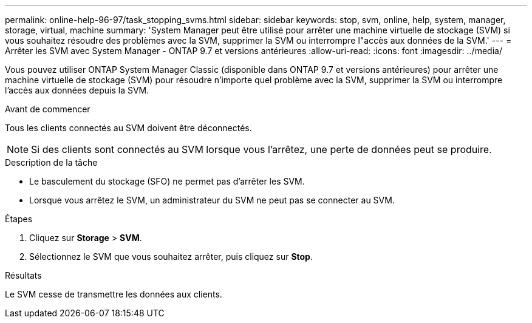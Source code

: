 ---
permalink: online-help-96-97/task_stopping_svms.html 
sidebar: sidebar 
keywords: stop, svm, online, help, system, manager, storage, virtual, machine 
summary: 'System Manager peut être utilisé pour arrêter une machine virtuelle de stockage (SVM) si vous souhaitez résoudre des problèmes avec la SVM, supprimer la SVM ou interrompre l"accès aux données de la SVM.' 
---
= Arrêter les SVM avec System Manager - ONTAP 9.7 et versions antérieures
:allow-uri-read: 
:icons: font
:imagesdir: ../media/


[role="lead"]
Vous pouvez utiliser ONTAP System Manager Classic (disponible dans ONTAP 9.7 et versions antérieures) pour arrêter une machine virtuelle de stockage (SVM) pour résoudre n'importe quel problème avec la SVM, supprimer la SVM ou interrompre l'accès aux données depuis la SVM.

.Avant de commencer
Tous les clients connectés au SVM doivent être déconnectés.

[NOTE]
====
Si des clients sont connectés au SVM lorsque vous l'arrêtez, une perte de données peut se produire.

====
.Description de la tâche
* Le basculement du stockage (SFO) ne permet pas d'arrêter les SVM.
* Lorsque vous arrêtez le SVM, un administrateur du SVM ne peut pas se connecter au SVM.


.Étapes
. Cliquez sur *Storage* > *SVM*.
. Sélectionnez le SVM que vous souhaitez arrêter, puis cliquez sur *Stop*.


.Résultats
Le SVM cesse de transmettre les données aux clients.
